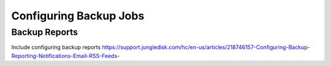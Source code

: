 =======================
Configuring Backup Jobs
=======================

.. _backup:

Backup Reports
--------------

Include configuring backup reports
https://support.jungledisk.com/hc/en-us/articles/218746157-Configuring-Backup-Reporting-Notifications-Email-RSS-Feeds-
